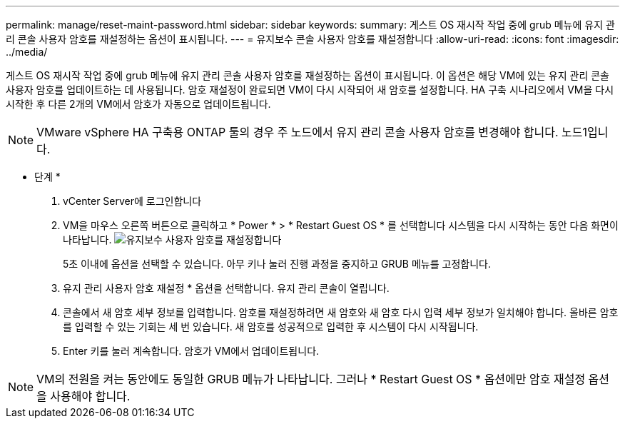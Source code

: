 ---
permalink: manage/reset-maint-password.html 
sidebar: sidebar 
keywords:  
summary: 게스트 OS 재시작 작업 중에 grub 메뉴에 유지 관리 콘솔 사용자 암호를 재설정하는 옵션이 표시됩니다.  
---
= 유지보수 콘솔 사용자 암호를 재설정합니다
:allow-uri-read: 
:icons: font
:imagesdir: ../media/


[role="lead"]
게스트 OS 재시작 작업 중에 grub 메뉴에 유지 관리 콘솔 사용자 암호를 재설정하는 옵션이 표시됩니다.
이 옵션은 해당 VM에 있는 유지 관리 콘솔 사용자 암호를 업데이트하는 데 사용됩니다. 암호 재설정이 완료되면 VM이 다시 시작되어 새 암호를 설정합니다. HA 구축 시나리오에서 VM을 다시 시작한 후 다른 2개의 VM에서 암호가 자동으로 업데이트됩니다.


NOTE: VMware vSphere HA 구축용 ONTAP 툴의 경우 주 노드에서 유지 관리 콘솔 사용자 암호를 변경해야 합니다. 노드1입니다.

* 단계 *

. vCenter Server에 로그인합니다
. VM을 마우스 오른쪽 버튼으로 클릭하고 * Power * > * Restart Guest OS * 를 선택합니다
시스템을 다시 시작하는 동안 다음 화면이 나타납니다.
image:../media/maint-console-password.png["유지보수 사용자 암호를 재설정합니다"]
+
5초 이내에 옵션을 선택할 수 있습니다. 아무 키나 눌러 진행 과정을 중지하고 GRUB 메뉴를 고정합니다.

. 유지 관리 사용자 암호 재설정 * 옵션을 선택합니다. 유지 관리 콘솔이 열립니다.
. 콘솔에서 새 암호 세부 정보를 입력합니다. 암호를 재설정하려면 새 암호와 새 암호 다시 입력 세부 정보가 일치해야 합니다. 올바른 암호를 입력할 수 있는 기회는 세 번 있습니다. 새 암호를 성공적으로 입력한 후 시스템이 다시 시작됩니다.
. Enter 키를 눌러 계속합니다.
암호가 VM에서 업데이트됩니다.



NOTE: VM의 전원을 켜는 동안에도 동일한 GRUB 메뉴가 나타납니다. 그러나 * Restart Guest OS * 옵션에만 암호 재설정 옵션을 사용해야 합니다.
